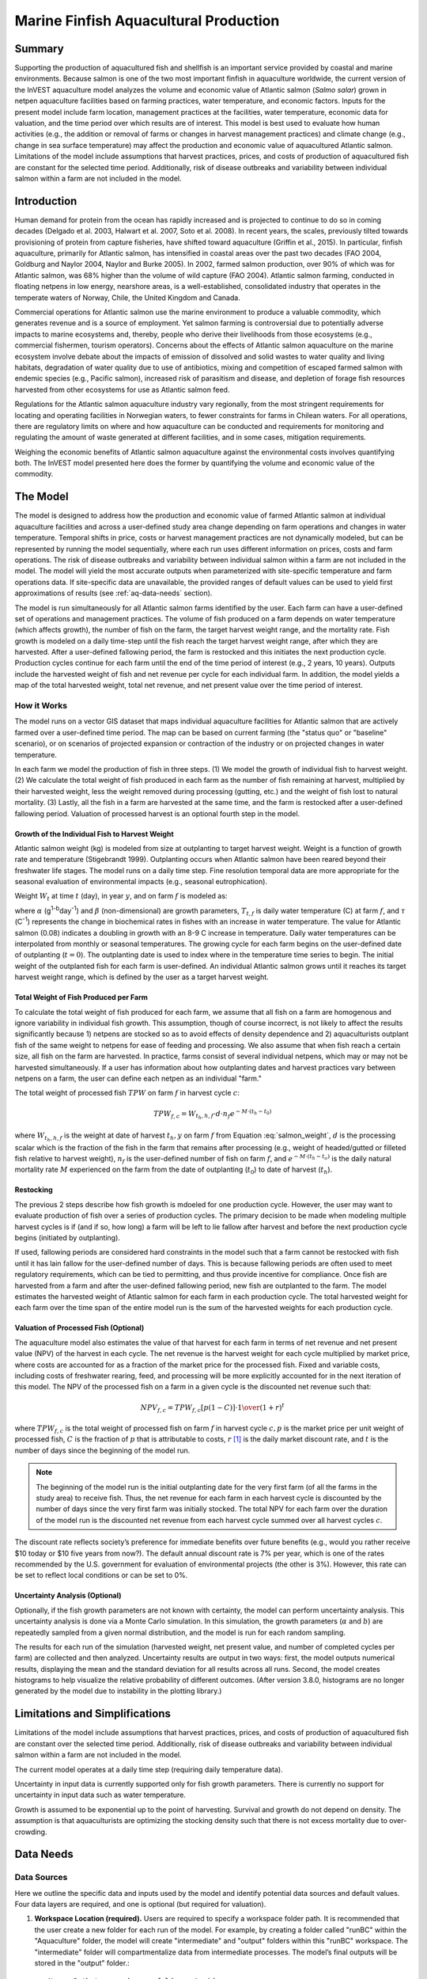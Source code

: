 .. _marine-fish:

.. |openfold| image:: ./shared_images/openfolder.png
              :alt: open
	      :align: middle 

.. |addbutt| image:: ./shared_images/addbutt.png
             :alt: add
	     :align: middle 
	     :height: 15px

.. |okbutt| image:: ./shared_images/okbutt.png
            :alt: OK
	    :align: middle 

.. |adddata| image:: ./shared_images/adddata.png
             :alt: add
	     :align: middle 

**************************************
Marine Finfish Aquacultural Production
**************************************

Summary
=======

Supporting the production of aquacultured fish and shellfish is an important service provided by coastal and marine environments.  Because salmon is one of the two most important finfish in aquaculture worldwide, the current version of the InVEST aquaculture model analyzes the volume and economic value of Atlantic salmon (*Salmo salar*) grown in netpen aquaculture facilities based on farming practices, water temperature, and economic factors. Inputs for the present model include farm location, management practices at the facilities, water temperature, economic data for valuation, and the time period over which results are of interest.  This model is best used to evaluate how human activities (e.g., the addition or removal of farms or changes in harvest management practices) and climate change (e.g., change in sea surface temperature) may affect the production and economic value of aquacultured Atlantic salmon.  Limitations of the model include assumptions that harvest practices, prices, and costs of production of aquacultured fish are constant for the selected time period.  Additionally, risk of disease outbreaks and variability between individual salmon within a farm are not included in the model. 

Introduction
============

Human demand for protein from the ocean has rapidly increased and is projected to continue to do so in coming decades (Delgado et al. 2003, Halwart et al. 2007, Soto et al. 2008).  In recent years, the scales, previously tilted towards provisioning of protein from capture fisheries, have shifted toward aquaculture (Griffin et al., 2015).  In particular, finfish aquaculture, primarily for Atlantic salmon, has intensified in coastal areas over the past two decades (FAO 2004, Goldburg and Naylor 2004, Naylor and Burke 2005).  In 2002, farmed salmon production, over 90% of which was for Atlantic salmon, was 68% higher than the volume of wild capture (FAO 2004).  Atlantic salmon farming, conducted in floating netpens in low energy, nearshore areas, is a well-established, consolidated industry that operates in the temperate waters of Norway, Chile, the United Kingdom and Canada.

Commercial operations for Atlantic salmon use the marine environment to produce a valuable commodity, which generates revenue and is a source of employment. Yet salmon farming is controversial due to potentially adverse impacts to marine ecosystems and, thereby, people who derive their livelihoods from those ecosystems (e.g., commercial fishermen, tourism operators).  Concerns about the effects of Atlantic salmon aquaculture on the marine ecosystem involve debate about the impacts of emission of dissolved and solid wastes to water quality and living habitats, degradation of water quality due to use of antibiotics, mixing and competition of escaped farmed salmon with endemic species (e.g., Pacific salmon), increased risk of parasitism and disease, and depletion of forage fish resources harvested from other ecosystems for use as Atlantic salmon feed.

Regulations for the Atlantic salmon aquaculture industry vary regionally, from the most stringent requirements for locating and operating facilities in Norwegian waters, to fewer constraints for farms in Chilean waters.  For all operations, there are regulatory limits on where and how aquaculture can be conducted and requirements for monitoring and regulating the amount of waste generated at different facilities, and in some cases, mitigation requirements.

Weighing the economic benefits of Atlantic salmon aquaculture against the environmental costs involves quantifying both.  The InVEST model presented here does the former by quantifying the volume and economic value of the commodity.  


The Model
=========

The model is designed to address how the production and economic value of farmed Atlantic salmon at individual aquaculture facilities and across a user-defined study area change depending on farm operations and changes in water temperature.  Temporal shifts in price, costs or harvest management practices are not dynamically modeled, but can be represented by running the model sequentially, where each run uses different information on prices, costs and farm operations.  The risk of disease outbreaks and variability between individual salmon within a farm are not included in the model.   The model will yield the most accurate outputs when parameterized with site-specific temperature and farm operations data.  If site-specific data are unavailable, the provided ranges of default values can be used to yield first approximations of results (see :ref:`aq-data-needs` section).

The model is run simultaneously for all Atlantic salmon farms identified by the user.  Each farm can have a user-defined set of operations and management practices.  The volume of fish produced on a farm depends on water temperature (which affects growth), the number of fish on the farm, the target harvest weight range, and the mortality rate.  Fish growth is modeled on a daily time-step until the fish reach the target harvest weight range, after which they are harvested.  After a user-defined fallowing period, the farm is restocked and this initiates the next production cycle.  Production cycles continue for each farm until the end of the time period of interest (e.g., 2 years, 10 years).  Outputs include the harvested weight of fish and net revenue per cycle for each individual farm.  In addition, the model yields a map of the total harvested weight, total net revenue, and net present value over the time period of interest.

How it Works
------------

The model runs on a vector GIS dataset that maps individual aquaculture facilities for Atlantic salmon that are actively farmed over a user-defined time period.  The map can be based on current farming (the "status quo" or "baseline" scenario), or on scenarios of projected expansion or contraction of the industry or on projected changes in water temperature.

In each farm we model the production of fish in three steps.  (1) We model the growth of individual fish to harvest weight.  (2) We calculate the total weight of fish produced in each farm as the number of fish remaining at harvest, multiplied by their harvested weight, less the weight removed during processing (gutting, etc.) and the weight of fish lost to natural mortality. (3) Lastly, all the fish in a farm are harvested at the same time, and the farm is restocked after a user-defined fallowing period.  Valuation of processed harvest is an optional fourth step in the model.

Growth of the Individual Fish to Harvest Weight
^^^^^^^^^^^^^^^^^^^^^^^^^^^^^^^^^^^^^^^^^^^^^^^

Atlantic salmon weight (kg) is modeled from size at outplanting to target harvest weight.  Weight is a function of growth rate and temperature (Stigebrandt 1999). Outplanting occurs when Atlantic salmon have been reared beyond their freshwater life stages.  The model runs on a daily time step.  Fine resolution temporal data are more appropriate for the seasonal evaluation of environmental impacts (e.g., seasonal eutrophication).

Weight :math:`W_t` at time :math:`t` (day), in year :math:`y`, and on farm :math:`f` is modeled as:

.. math:: W_{t,y,f} = { ({\alpha W_{t-1,y,f}^\beta \cdot e^{T_{t-1,f} \tau}}) + W_{t-1,y,f} }
   :label: salmon_weight

where :math:`\alpha` (g\ :sup:`1-b`\ day\ :sup:`-1`) and :math:`\beta` (non-dimensional) are growth parameters, :math:`T_{t,f}` is daily water temperature (C) at farm :math:`f`, and :math:`\tau` (C\ :sup:`-1`) represents the change in biochemical rates in fishes with an increase in water temperature.  The value for Atlantic salmon (0.08) indicates a doubling in growth with an 8-9 C increase in temperature. Daily water temperatures can be interpolated from monthly or seasonal temperatures.  The growing cycle for each farm begins on the user-defined date of outplanting (:math:`t=0`).  The outplanting date is used to index where in the temperature time series to begin.  The initial weight of the outplanted fish for each farm is user-defined.  An individual Atlantic salmon grows until it reaches its target harvest weight range, which is defined by the user as a target harvest weight.

Total Weight of Fish Produced per Farm
^^^^^^^^^^^^^^^^^^^^^^^^^^^^^^^^^^^^^^

To calculate the total weight of fish produced for each farm, we assume that all fish on a farm are homogenous and ignore variability in individual fish growth. This assumption, though of course incorrect, is not likely to affect the results significantly because 1) netpens are stocked so as to avoid effects of density dependence and 2) aquaculturists outplant fish of the same weight to netpens for ease of feeding and processing.  We also assume that when fish reach a certain size, all fish on the farm are harvested.  In practice, farms consist of several individual netpens, which may or may not be harvested simultaneously.  If a user has information about how outplanting dates and harvest practices vary between netpens on a farm, the user can define each netpen as an individual "farm."

The total weight of processed fish :math:`TPW` on farm :math:`f` in harvest cycle :math:`c`:

.. math:: TPW_{f,c} = { W_{t_h,h,f} \cdot d \cdot n_f e^{-M \cdot (t_h - t_0)} }

where :math:`W_{t_h,h,f}` is the weight at date of harvest :math:`t_h,y` on farm :math:`f` from Equation :eq:`salmon_weight`, :math:`d` is the processing scalar which is the fraction of the fish in the farm that remains after processing (e.g., weight of headed/gutted or filleted fish relative to harvest weight), :math:`n_f` is the user-defined number of fish on farm :math:`f`, and :math:`e^{-M \cdot (t_h - t_o)}` is the daily natural mortality rate :math:`M` experienced on the farm from the date of outplanting (:math:`t_0`) to date of harvest (:math:`t_h`).

Restocking
^^^^^^^^^^

The previous 2 steps describe how fish growth is mdoeled for one production cycle.  However, the user may want to evaluate production of fish over a series of production cycles.  The primary decision to be made when modeling multiple harvest cycles is if (and if so, how long) a farm will be left to lie fallow after harvest and before the next production cycle begins (initiated by outplanting).

If used, fallowing periods are considered hard constraints in the model such that a farm cannot be restocked with fish until it has lain fallow for the user-defined number of days.  This is because fallowing periods are often used to meet regulatory requirements, which can be tied to permitting, and thus provide incentive for compliance.  Once fish are harvested from a farm and after the user-defined fallowing period, new fish are outplanted to the farm. The model estimates the harvested weight of Atlantic salmon for each farm in each production cycle.  The total harvested weight for each farm over the time span of the entire model run is the sum of the harvested weights for each production cycle.

Valuation of Processed Fish (Optional)
^^^^^^^^^^^^^^^^^^^^^^^^^^^^^^^^^^^^^^

The aquaculture model also estimates the value of that harvest for each farm in terms of net revenue and net present value (NPV) of the harvest in each cycle. The net revenue is the harvest weight for each cycle multiplied by market price, where costs are accounted for as a fraction of the market price for the processed fish.  Fixed and variable costs, including costs of freshwater rearing, feed, and processing will be more explicitly accounted for in the next iteration of this model.  The NPV of the processed fish on a farm in a given cycle is the discounted net revenue such that:

.. math:: NPV_{f,c} = { TPW_{f,c} {[{p (1-C)]} \cdot {1\over {{(1+r)}^t}}} }

where :math:`TPW_{f,c}` is the total weight of processed fish on farm :math:`f` in harvest cycle :math:`c,p` is the market price per unit weight of processed fish, :math:`C` is the fraction of :math:`p` that is attributable to costs, :math:`r` [#f1]_ is the daily market discount rate, and :math:`t` is the number of days since the beginning of the model run.

.. note:: The beginning of the model run is the initial outplanting date for the very first farm (of all the farms in the study area) to receive fish.  Thus, the net revenue for each farm in each harvest cycle is discounted by the number of days since the very first farm was initially stocked.  The total NPV for each farm over the duration of the model run is the discounted net revenue from each harvest cycle summed over all harvest cycles :math:`c`. 

The discount rate reflects society’s preference for immediate benefits over future benefits (e.g., would you rather receive $10 today or $10 five years from now?).  The default annual discount rate is 7% per year, which is one of the rates recommended by the U.S. government for evaluation of environmental projects (the other is 3%). However, this rate can be set to reflect local conditions or can be set to 0%.

Uncertainty Analysis (Optional)
^^^^^^^^^^^^^^^^^^^^^^^^^^^^^^^

Optionally, if the fish growth parameters are not known with certainty, the model can perform uncertainty analysis. This uncertainty analysis is done via a Monte Carlo simulation. In this simulation, the growth parameters (:math:`\alpha` and :math:`b`)  are repeatedly sampled from a given normal distribution, and the model is run for each random sampling.

The results for each run of the simulation (harvested weight, net present value, and number of completed cycles per farm) are collected and then analyzed. Uncertainty results are output in two ways: first, the model outputs numerical results, displaying the mean and the standard deviation for all results across all runs. Second, the model creates histograms to help visualize the relative probability of different outcomes. (After version 3.8.0, histograms are no longer generated by the model due to instability in the plotting library.)


Limitations and Simplifications
===============================

Limitations of the model include assumptions that harvest practices, prices, and costs of production of aquacultured fish are constant over the selected time period.  Additionally, risk of disease outbreaks and variability between individual salmon within a farm are not included in the model.

The current model operates at a daily time step (requiring daily temperature data).

Uncertainty in input data is currently supported only for fish growth parameters. There is currently no support for uncertainty in input data such as water temperature.

Growth is assumed to be exponential up to the point of harvesting. Survival and growth do not depend on density. The assumption is that aquaculturists are optimizing the stocking density such that there is not excess mortality due to over-crowding.

.. _aq-data-needs:

Data Needs
==========

Data Sources
------------

Here we outline the specific data and inputs used by the model and identify potential data sources and default values. Four data layers are required, and one is optional (but required for valuation).

1. **Workspace Location (required).**  Users are required to specify a workspace folder path.  It is recommended that the user create a new folder for each run of the model.  For example, by creating a folder called "runBC" within the "Aquaculture" folder, the model will create "intermediate" and "output" folders within this "runBC" workspace.  The "intermediate" folder will compartmentalize data from intermediate processes.  The model’s final outputs will be stored in the "output" folder.::

     Name: Path to a workspace folder.  Avoid spaces. 
     Sample path: \InVEST\Aquaculture\runBC

2. **Finfish Farm Location (required).**  A GIS polygon or point dataset, with a latitude and longitude value and a numerical identifier for each farm.::

     Names: File can be named anything, but no spaces in the name
     File type: polygon shapefile or .gdb  
     Rows: each row is a specific netpen or entire aquaculture farm
     Columns: columns contain attributes about each netpen (area, location, etc.).  
     Sample data set: \InVEST\Aquaculture\Input\Finfish_Netpens.shp

.. note:: The user must ensure that one field contains unique integers.  This field name (i.e. "FarmID" in the sample data) must be chosen by the user for input #3 as the "farm identifier name".

.. note:: The model checks to ensure that the finfish farm location shapefile is projected in meters.  If it is not, the user must re-project it before running the model.

3. **Farm Identifier Name (required).** The name of a column heading used to identify each farm and link the spatial information from the GIS features (input #2) to subsequent table input data (farm operation and daily water temperature at farm tables, inputs # 6-7).  Additionally, the numbers underneath this farm identifier name must be unique integers for all the inputs (#2, 6, & 7).::

     Names: A string of text identifying a column in the Finfish Farm Location shapefile's attribute table
     File type: Drop-down option
     Sample: FarmID

4. **Fish growth parameters (required, defaults provided).**  Default a (0.038 g/day), b (0.6667 dimensionless units), and :math:`\tau` (0.08 C\ :sup:`-1`) are included for Atlantic salmon, but can be adjusted by the user as needed.  If the user chooses to adjust these parameters, we recommend using them in the simple growth model (Equation :eq:`salmon_weight`) to determine if the time taken for a fish to reach a target harvest weight typical for the region of interest is accurate.::

     Names: A numeric text string (floating point number)
     File type: text string (direct input to the ArcGIS interface)
     Sample (default): 0.038 for a / 0.6667 for b  

5. **Uncertainty analysis data (optional).** These parameters are required only if uncertainty analysis is desired. Users must provide three numbers directly through the tool interface.

 - Standard deviation for fish growth parameter a. This represents uncertainty in the estimate for the value of a.
 - Standard deviation for fish growth parameter b. This represents uncertainty in the estimate for the value of b.
 - Number of Monte Carlo simulation runs. This controls the number of times that the parameters are sampled and the model is run, as part of a Monte Carlo simulation. A larger number will increase the reliability of results, but will also increase the running time of the model. Monte Carlo simulations typically involve about 1000 runs.


6. **Daily Water Temperature at Farm Table (required).**  Users must provide a time series of daily water temperature (C) for each farm in data input #1. When daily temperatures are not available, users can interpolate seasonal or monthly temperatures to a daily resolution.  Water temperatures collected at existing aquaculture facilities are preferable, but if unavailable, users can consult online sources such as NOAA’s 4 km `AVHRR Pathfinder Data <https://www.ncei.noaa.gov/products/avhrr-pathfinder-sst>`_ and Canada’s `Department of Fisheries and Oceans Oceanographic Database <http://www.mar.dfo-mpo.gc.ca/science/ocean/database/data_query.html>`_. The most appropriate temperatures to use are those from the upper portion of the water column, which are the temperatures experienced by the fish in the netpens.::

     Table Names: File can be named anything, but no spaces in the name
     File type: *.xls or .xlsx (if user has MS Office 2007 or newer)
     Rows: There are 365 rows (rows 6-370), each corresponding to a day of the year. 
     Columns: The first two columns contain the number for that year (1-365) and day-month.  
     Sample: \InVEST\Aquaculture\Input\Temp_Daily.xls\WCVI$

.. note:: For clarification on rows, please refer to the sample temperature dataset in the InVEST package (Temp_Daily.xls).

.. note:: Column "C" and then all others to its right contain daily temperature data for a specific farm, where the numbers found in row 5 must correspond to the numbers underneath the farm identifier name found  in input #2’s attribute table.  

7. **Farm Operations Table (required).**  A table of general and farm-specific operations parameters.  Please refer to the sample data table for reference to ensure correct incorporation of data in the model.  If you would like to use your own dataset, you can modify values for farm operations (applied to all farms) and/or add new farms (beginning with row 32).  However, do not modify the location of cells in this template.  If for example, you choose to run the model for three farms only, they should be listed in rows 10, 11 and 12 (farms 1, 2, and 3, respectively).  Several default values that are applicable to Atlantic salmon farming in British Columbia are also included in the sample data table.  The majority of these values can be found by talking to aquaculturists in the study area or through regional industry reports from major aquaculture companies (e.g. Panfish, Fjord Seafood, Cermaq, Marine Harvest, Mainstream Canada, and Grieg).

   The **General Operation Parameters** of the input table includes the following inputs that apply to all farms: + Fraction of the fish weight (in the farm) remaining after processing (e.g., weight of headed/gutted fish relative to harvest weight) + Natural mortality rate on the farm (daily) + Duration of simulation (in years)

   The **Farm-Specific Operation Parameters** of the input table includes the following inputs:

   + Rows: Each row in this table (table begins at row #10) contains the input data for a specific farm.
   + Columns: Each column contains values and should be named as follows:

     + Farm #: a series of consecutive integers (beginning with "1" in row 10) that identifies each farm and must correspond to the unique integers underneath the farm identifier name found in input #2’s attribute table.
     + Weight of fish at start (kg): this is the weight of fish when they are outplanted, which occurs when Atlantic salmon have been reared beyond their freshwater life stages.
     + Target weight of fish at harvest (kg)
     + Number of fish in farm (absolute)
     + Start day for growing (Julian day of the year): this is the date of the initial outplanting at the start of the model run.  Outplanting date will differ in subsequent cycles depending on lengths of growth and fallowing periods.
     + Length of fallowing period (number of days): if there is no fallowing period, set the values in this column to "0".

::

     Table Names: File can be named anything, but no spaces in the name
     File type: *.xls or .xlsx (if user has MS Office 2007 or newer)
     Sample: \InVEST\Aquaculture\Input\Farm_Operations.xls\WCVI$

8. **Run Valuation? (optional).**  By checking this box, users request valuation analysis.

9. **Valuation parameters (required for valuation, defaults provided).**:: 

     Names: A numeric text string (positive integer or floating point number)
     File type:  text string (direct input to the ArcGIS interface)
     Sample (default):
       a. Market price per kilogram of processed fish.  
          Default value is 2.25 $/kilogram
	  (Urner-Berry monthly fresh sheet reports on price of farmed Atlantic salmon)
       b. Fraction of market price that accounts for costs rather than profit.
	  Default value is 0.3 (30%).
       c. Daily market discount rate.
	  We use a 7% annual discount rate, adjusted to a daily rate of 0.000192 for 0.0192% (7%/365 days). 

.. note:: If you change the market price per kilogram, you should also change the fraction of market price that accounts for costs to reflect costs in your particular system.  


Running the Model
=================

The model is available as a standalone application accessible from the Windows start menu.  For Windows 7 or earlier, this can be found under *All Programs -> InVEST |version| -> Finfish Aquaculture*.  Windows 8 users can find the application by pressing the windows start key and typing "finfish" to refine the list of applications.  The standalone can also be found directly in the InVEST install directory under the subdirectory *invest-3_x86/invest_pollination.exe*.

Viewing Output from the Model
-----------------------------

Upon successful completion of the model, a file explorer window will open to the output workspace specified in the model run.  This directory contains an *output* folder holding files generated by this model.  Those files can be viewed in any GIS tool such as ArcGIS, or QGIS.  These files are described below in Section :ref:`aq-interpreting-results`.


.. _aq-interpreting-results:

Interpreting Results
====================

Model Outputs
-------------

The following is a short description of each of the outputs from the Aquaculture tool.  Each of these output files is automatically saved in the "Output" folder that is saved within the user-specified workspace directory:

Final results are found in the output folder of the workspace for this model. The model produces two main output files:

+ **Output\\Finfish_Harvest.shp:** Feature class (copy of input 2) containing three additional fields (columns) of attribute data.

  + Tot_Cycles – The number of harvest cycles each farm completed over the course of the simulation (duration in years)
  + Hrvwght_kg – Total processed weight (in kg, Eqn. 2,) for each farm summed over the time period modeled
  + NPV_USD_1k – The discounted net revenue from each harvest cycle summed over all harvest cycles (in thousands of $).  This value will be a "0" if you did not run the valuation analysis.

+ **Output\\HarvestResults_[date and time].html:**  An HTML document containing tables that summarize the inputs and outputs of the model.

    + **Farm Operations** – a summary of the user-provided input data including: Farm ID Number, Weight of fish at start, Weight of fish at harvest, Number of fish in farm, start day for growing and Length of fallowing period
    + **Farm Harvesting** – a summary table of each harvest cycle for each farm including: Farm ID Number, Cycle Number, Days Since Outplanting Date, Harvested Weight, Net Revenue, Net Present Value, Outplant Day, Year
    + **Farm Result Totals** – a summary table of model outputs for each farm including: Farm ID Number, Net Present Value, Number of completed harvest cycles, Total volume harvested
    + **Uncertainty Analysis Results** – this section will be included only if uncertainty analysis was performed. It includes two parts:

      + Numerical Results – a table summarizing mean and standard deviation for model outputs such as harvested weight, net present value, and number of completed harvest cycles.
      + Histograms – After version 3.8.0, histograms are no longer generated by the model due to instability in the plotting library.

.. figure:: ./marine_fish/sample_farm_ops_table450.png
   :align: center
   :figwidth: 500px

   First few rows of a sample Farm Operations table in HTML output

.. figure:: ./marine_fish/sample_farm_harvesting_table450.png
   :align: center
   :figwidth: 500px

   First few rows of a sample Farm Harvesting table in HTML output

.. figure:: ./marine_fish/sample_farm_totals_table450.png
   :align: center
   :figwidth: 500px

   First few rows of a sample Farm Result Totals table in HTML output


Parameter Log
-------------

+ Each time the model is run a text file will appear in the workspace folder. The file will list the parameter values for that run and be named according to the date and time.



References
==========

Delgado, C., N. Wada, M. Rosegrant, S. Meijer, and M. Ahmed. 2003. Outlook for Fish to 2020: Meeting Global Demand. Washington, DC: Int. Food Policy Res. Inst.

FAO. 2004. Fishstat Plus. Universal software for fishery statistical series. Capture production 1950 - 2004. FAO Fish. Aqua. Dept., Fish. Inf., Data, Stat. Dep.

Goldburg R., and R. Naylor. 2004. Future seascapes, fishing, and fish farming. Front. Ecol. 3:21–28.

Griffin, R., Buck, B., and Krause, G. 2015. Private incentives for the emergence of co-production of offshore wind energy and mussel aquaculture.  Aquaculture, 346, 80-89. 

Halwart, M., D. Soto, and J.R. Arthur, J.R. (eds.) 2007.  Cage aquaculture – Regional reviews and global overview. FAO Fisheries Technical Paper. No. 498. Rome, FAO. 241 pp.

Naylor, R., and M. Burke. 2005. Aquaculture and Ocean Resources: Raising Tigers of the Sea. Ann. Rev. Envtl. Res. 30:185-218.

Soto, D., J. Aguilar-Manjarrez, and N. Hishamunda (eds). 2008.  Building an ecosystem approach to aquaculture. FAO/Universitat de les Illes Balears Expert Workshop. 7–11 May 2007, Palma de Mallorca, Spain. FAO Fisheries and Aquaculture Proceedings. No. 14. Rome, FAO. 221p.

Stigebrandt, A., 1999. Turnover of energy and matter by fish—a general model with application to salmon. Fisken and Havet No. 5, Institute of Marine Research, Norway. 26 pp.




.. rubric:: Footnotes

.. [#f1] The daily discount rate is computed as the annual discount rate divided by 365.  For an annual discount rate of 7%, the daily discount rate is 0.00019178.


